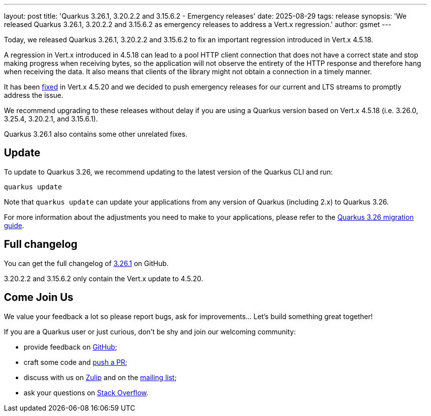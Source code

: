 ---
layout: post
title: 'Quarkus 3.26.1, 3.20.2.2 and 3.15.6.2 - Emergency releases'
date: 2025-08-29
tags: release
synopsis: 'We released Quarkus 3.26.1, 3.20.2.2 and 3.15.6.2 as emergency releases to address a Vert.x regression.'
author: gsmet
---

Today, we released Quarkus 3.26.1, 3.20.2.2 and 3.15.6.2 to fix an important regression introduced in Vert.x 4.5.18.

A regression in Vert.x introduced in 4.5.18 can lead to a pool HTTP client connection that does not have a correct state and stop making progress when receiving bytes,
so the application will not observe the entirety of the HTTP response and therefore hang when receiving the data.
It also means that clients of the library might not obtain a connection in a timely manner.

It has been https://github.com/eclipse-vertx/vert.x/pull/5683[fixed] in Vert.x 4.5.20 and we decided to push emergency releases for our current and LTS streams to promptly address the issue.

We recommend upgrading to these releases without delay if you are using a Quarkus version based on Vert.x 4.5.18 (i.e. 3.26.0, 3.25.4, 3.20.2.1, and 3.15.6.1).

Quarkus 3.26.1 also contains some other unrelated fixes.

== Update

To update to Quarkus 3.26, we recommend updating to the latest version of the Quarkus CLI and run:

[source,bash]
----
quarkus update
----

Note that `quarkus update` can update your applications from any version of Quarkus (including 2.x) to Quarkus 3.26.

For more information about the adjustments you need to make to your applications, please refer to the https://github.com/quarkusio/quarkus/wiki/Migration-Guide-3.26[Quarkus 3.26 migration guide].

== Full changelog

You can get the full changelog of https://github.com/quarkusio/quarkus/releases/tag/3.26.1[3.26.1] on GitHub.

3.20.2.2 and 3.15.6.2 only contain the Vert.x update to 4.5.20.

== Come Join Us

We value your feedback a lot so please report bugs, ask for improvements... Let's build something great together!

If you are a Quarkus user or just curious, don't be shy and join our welcoming community:

 * provide feedback on https://github.com/quarkusio/quarkus/issues[GitHub];
 * craft some code and https://github.com/quarkusio/quarkus/pulls[push a PR];
 * discuss with us on https://quarkusio.zulipchat.com/[Zulip] and on the https://groups.google.com/d/forum/quarkus-dev[mailing list];
 * ask your questions on https://stackoverflow.com/questions/tagged/quarkus[Stack Overflow].
